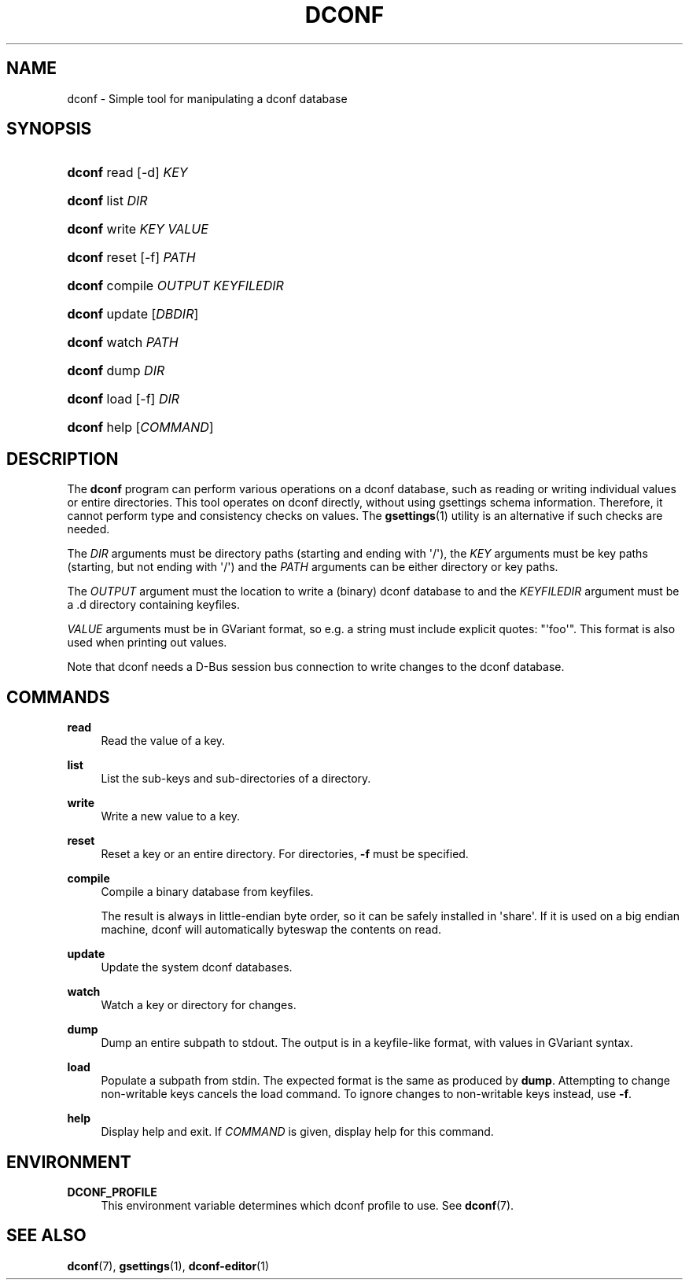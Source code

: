 '\" t
.\"     Title: dconf
.\"    Author: Ryan Lortie <desrt@desrt.ca>
.\" Generator: DocBook XSL Stylesheets vsnapshot <http://docbook.sf.net/>
.\"      Date: 03/13/2019
.\"    Manual: User Commands
.\"    Source: dconf
.\"  Language: English
.\"
.TH "DCONF" "1" "" "dconf" "User Commands"
.\" -----------------------------------------------------------------
.\" * Define some portability stuff
.\" -----------------------------------------------------------------
.\" ~~~~~~~~~~~~~~~~~~~~~~~~~~~~~~~~~~~~~~~~~~~~~~~~~~~~~~~~~~~~~~~~~
.\" http://bugs.debian.org/507673
.\" http://lists.gnu.org/archive/html/groff/2009-02/msg00013.html
.\" ~~~~~~~~~~~~~~~~~~~~~~~~~~~~~~~~~~~~~~~~~~~~~~~~~~~~~~~~~~~~~~~~~
.ie \n(.g .ds Aq \(aq
.el       .ds Aq '
.\" -----------------------------------------------------------------
.\" * set default formatting
.\" -----------------------------------------------------------------
.\" disable hyphenation
.nh
.\" disable justification (adjust text to left margin only)
.ad l
.\" -----------------------------------------------------------------
.\" * MAIN CONTENT STARTS HERE *
.\" -----------------------------------------------------------------
.SH "NAME"
dconf \- Simple tool for manipulating a dconf database
.SH "SYNOPSIS"
.HP \w'\fBdconf\fR\ 'u
\fBdconf\fR read [\-d] \fIKEY\fR
.HP \w'\fBdconf\fR\ 'u
\fBdconf\fR list \fIDIR\fR
.HP \w'\fBdconf\fR\ 'u
\fBdconf\fR write \fIKEY\fR \fIVALUE\fR
.HP \w'\fBdconf\fR\ 'u
\fBdconf\fR reset [\-f] \fIPATH\fR
.HP \w'\fBdconf\fR\ 'u
\fBdconf\fR compile \fIOUTPUT\fR \fIKEYFILEDIR\fR
.HP \w'\fBdconf\fR\ 'u
\fBdconf\fR update [\fIDBDIR\fR]
.HP \w'\fBdconf\fR\ 'u
\fBdconf\fR watch \fIPATH\fR
.HP \w'\fBdconf\fR\ 'u
\fBdconf\fR dump \fIDIR\fR
.HP \w'\fBdconf\fR\ 'u
\fBdconf\fR load [\-f] \fIDIR\fR
.HP \w'\fBdconf\fR\ 'u
\fBdconf\fR help [\fICOMMAND\fR]
.SH "DESCRIPTION"
.PP
The
\fBdconf\fR
program can perform various operations on a dconf database, such as reading or writing individual values or entire directories\&. This tool operates on dconf directly, without using gsettings schema information\&. Therefore, it cannot perform type and consistency checks on values\&. The
\fBgsettings\fR(1)
utility is an alternative if such checks are needed\&.
.PP
The
\fIDIR\fR
arguments must be directory paths (starting and ending with \*(Aq/\*(Aq), the
\fIKEY\fR
arguments must be key paths (starting, but not ending with \*(Aq/\*(Aq) and the
\fIPATH\fR
arguments can be either directory or key paths\&.
.PP
The
\fIOUTPUT\fR
argument must the location to write a (binary) dconf database to and the
\fIKEYFILEDIR\fR
argument must be a \&.d directory containing keyfiles\&.
.PP
\fIVALUE\fR
arguments must be in GVariant format, so e\&.g\&. a string must include explicit quotes: "\*(Aqfoo\*(Aq"\&. This format is also used when printing out values\&.
.PP
Note that dconf needs a D\-Bus session bus connection to write changes to the dconf database\&.
.SH "COMMANDS"
.PP
\fBread\fR
.RS 4
Read the value of a key\&.
.RE
.PP
\fBlist\fR
.RS 4
List the sub\-keys and sub\-directories of a directory\&.
.RE
.PP
\fBwrite\fR
.RS 4
Write a new value to a key\&.
.RE
.PP
\fBreset\fR
.RS 4
Reset a key or an entire directory\&. For directories,
\fB\-f\fR
must be specified\&.
.RE
.PP
\fBcompile\fR
.RS 4
Compile a binary database from keyfiles\&.
.sp
The result is always in little\-endian byte order, so it can be safely installed in \*(Aqshare\*(Aq\&. If it is used on a big endian machine, dconf will automatically byteswap the contents on read\&.
.RE
.PP
\fBupdate\fR
.RS 4
Update the system dconf databases\&.
.RE
.PP
\fBwatch\fR
.RS 4
Watch a key or directory for changes\&.
.RE
.PP
\fBdump\fR
.RS 4
Dump an entire subpath to stdout\&. The output is in a keyfile\-like format, with values in GVariant syntax\&.
.RE
.PP
\fBload\fR
.RS 4
Populate a subpath from stdin\&. The expected format is the same as produced by
\fBdump\fR\&. Attempting to change non\-writable keys cancels the load command\&. To ignore changes to non\-writable keys instead, use
\fB\-f\fR\&.
.RE
.PP
\fBhelp\fR
.RS 4
Display help and exit\&. If
\fICOMMAND\fR
is given, display help for this command\&.
.RE
.SH "ENVIRONMENT"
.PP
\fBDCONF_PROFILE\fR
.RS 4
This environment variable determines which dconf
profile
to use\&. See
\fBdconf\fR(7)\&.
.RE
.SH "SEE ALSO"
.PP
\fBdconf\fR(7),
\fBgsettings\fR(1),
\fBdconf-editor\fR(1)

